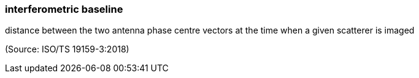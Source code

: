 === interferometric baseline

distance between the two antenna phase centre vectors at the time when a given scatterer is imaged

(Source: ISO/TS 19159-3:2018)

